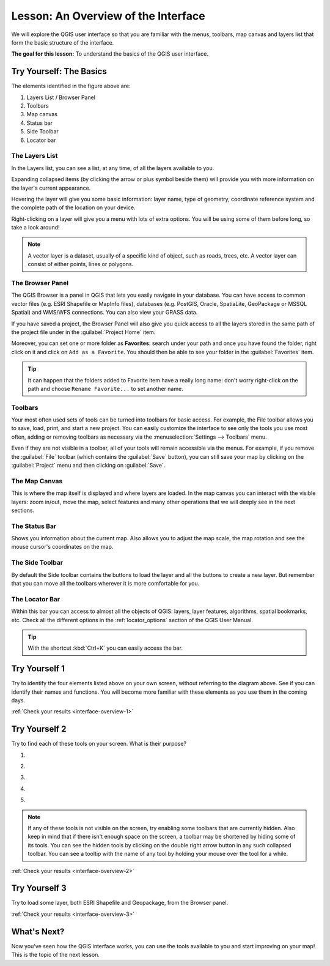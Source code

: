 .. only:: html

   |updatedisclaimer|

|LS| An Overview of the Interface
===============================================================================

We will explore the QGIS user interface so that you are familiar with the
menus, toolbars, map canvas and layers list that form the basic structure of
the interface.

**The goal for this lesson:** To understand the basics of the QGIS user
interface.

|basic| |TY|: The Basics
-------------------------------------------------------------------------------

.. _figure_gui_numbered:

.. image:: img/gui_numbered.png
   :align: center

The elements identified in the figure above are:

#. Layers List / Browser Panel
#. Toolbars
#. Map canvas
#. Status bar
#. Side Toolbar
#. Locator bar

.. Don't reorder these list items! They refer to elements as numbered on an
   image.

|basic| The Layers List
...............................................................................

In the Layers list, you can see a list, at any time, of all the layers
available to you.

Expanding collapsed items (by clicking the arrow or plus symbol beside them)
will provide you with more information on the layer's current appearance.

Hovering the layer will give you some basic information: layer name, type of
geometry, coordinate reference system and the complete path of the location on
your device.

Right-clicking on a layer will give you a menu with lots of extra options. You
will be using some of them before long, so take a look around!

.. note::  A vector layer is a dataset, usually of a specific kind of object,
   such as roads, trees, etc. A vector layer can consist of either points,
   lines or polygons.

.. _browser_panel_tm:

|basic| The Browser Panel
...............................................................................

The QGIS Browser is a panel in QGIS that lets you easily navigate in your
database. You can have access to common vector files (e.g. ESRI Shapefile
or MapInfo files), databases (e.g. PostGIS, Oracle, SpatiaLite, GeoPackage or
MSSQL Spatial) and WMS/WFS connections. You can also view your GRASS data.

If you have saved a project, the Browser Panel will also give you quick access to
all the layers stored in the same path of the project file under in the
|qgsProjectFile| :guilabel:`Project Home` item.

Moreover, you can set one or more folder as **Favorites**: search under your path
and once you have found the folder, right click on it and click on ``Add as a
Favorite``. You should then be able to see your folder in the |favourites|
:guilabel:`Favorites` item.

.. tip:: It can happen that the folders added to Favorite item have a really
  long name: don't worry right-click on the path and choose ``Rename Favorite...``
  to set another name.

|basic| Toolbars
...............................................................................

Your most often used sets of tools can be turned into toolbars for basic access.
For example, the File toolbar allows you to save, load, print, and start a new
project. You can easily customize the interface to see only the tools you use
most often, adding or removing toolbars as necessary via the
:menuselection:`Settings --> Toolbars` menu.

Even if they are not visible in a toolbar, all of your tools will remain
accessible via the menus. For example, if you remove the :guilabel:`File`
toolbar (which contains the :guilabel:`Save` button), you can still save your
map by clicking on the :guilabel:`Project` menu and then clicking on
:guilabel:`Save`.

|basic| The Map Canvas
...............................................................................

This is where the map itself is displayed and where layers are loaded. In the map
canvas you can interact with the visible layers: zoom in/out, move the map,
select features and many other operations that we will deeply see in the next
sections.

|basic| The Status Bar
...............................................................................

Shows you information about the current map. Also allows you to adjust the map
scale, the map rotation and see the mouse cursor's coordinates on the map.

|basic| The Side Toolbar
...............................................................................

By default the Side toolbar contains the buttons to load the layer and all the
buttons to create a new layer. But remember that you can move all the toolbars
wherever it is more comfortable for you.

|basic| The Locator Bar
...............................................................................

Within this bar you can access to almost all the objects of QGIS: layers, layer
features, algorithms, spatial bookmarks, etc. Check all the different options in
the :ref:`locator_options` section of the QGIS User Manual.

.. tip:: With the shortcut :kbd:`Ctrl+K` you can easily access the bar.


.. _backlink-interface-overview-1:

|basic| |TY| 1
-------------------------------------------------------------------------------

Try to identify the four elements listed above on your own screen, without
referring to the diagram above. See if you can identify their names and
functions. You will become more familiar with these elements as you use them in
the coming days.

:ref:`Check your results <interface-overview-1>`


.. _backlink-interface-overview-2:

|basic| |TY| 2
-------------------------------------------------------------------------------

Try to find each of these tools on your screen. What is their purpose?

1. |fileSaveAs|

2. |zoomToLayer|

3. |invertSelection|

4. .. image:: img/toggle_render.png

5. |measure|

.. note:: If any of these tools is not visible on the screen, try enabling
   some toolbars that are currently hidden. Also keep in mind that if there
   isn't enough space on the screen, a toolbar may be shortened by hiding some
   of its tools. You can see the hidden tools by clicking on the double right
   arrow button in any such collapsed toolbar. You can see a tooltip with the
   name of any tool by holding your mouse over the tool for a while.

:ref:`Check your results <interface-overview-2>`


.. _backlink-interface-overview-3:

|basic| |TY| 3
-------------------------------------------------------------------------------

Try to load some layer, both ESRI Shapefile and Geopackage, from the Browser
panel.

:ref:`Check your results <interface-overview-3>`

|WN|
-------------------------------------------------------------------------------

Now you've seen how the QGIS interface works, you can use the tools available
to you and start improving on your map! This is the topic of the next lesson.


.. Substitutions definitions - AVOID EDITING PAST THIS LINE
   This will be automatically updated by the find_set_subst.py script.
   If you need to create a new substitution manually,
   please add it also to the substitutions.txt file in the
   source folder.

.. |favourites| image:: /static/common/mIconFavourites.png
   :width: 1.5em
.. |LS| replace:: Lesson:
.. |TY| replace:: Try Yourself
.. |WN| replace:: What's Next?
.. |basic| image:: /static/global/basic.png
.. |fileSaveAs| image:: /static/common/mActionFileSaveAs.png
   :width: 1.5em
.. |qgsProjectFile| image:: /static/common/mIconQgsProjectFile.png
   :width: 1.5em
.. |invertSelection| image:: /static/common/mActionInvertSelection.png
   :width: 1.5em
.. |measure| image:: /static/common/mActionMeasure.png
   :width: 1.5em
.. |updatedisclaimer| replace:: :disclaimer:`Docs in progress for 'QGIS testing'. Visit https://docs.qgis.org/2.18 for QGIS 2.18 docs and translations.`
.. |zoomToLayer| image:: /static/common/mActionZoomToLayer.png
   :width: 1.5em
